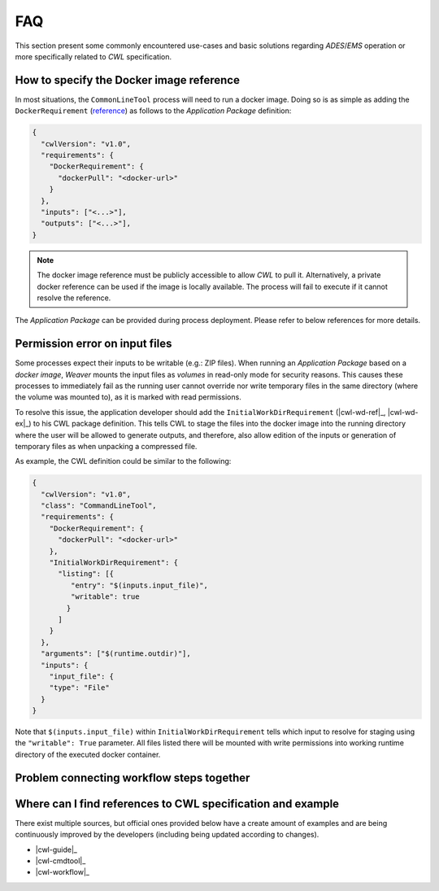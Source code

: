 .. _faq:

FAQ
===========================================

This section present some commonly encountered use-cases and basic solutions regarding `ADES`/`EMS` operation or
more specifically related to `CWL` specification.


How to specify the Docker image reference
----------------------------------------------

In most situations, the ``CommonLineTool`` process will need to run a docker image. Doing so is as simple as adding the
``DockerRequirement`` (`reference <cwl-docker-req>`_) as follows to the `Application Package` definition:

.. code-block:: json

    {
      "cwlVersion": "v1.0",
      "requirements": {
        "DockerRequirement": {
          "dockerPull": "<docker-url>"
        }
      },
      "inputs": ["<...>"],
      "outputs": ["<...>"],
    }


.. note::
    The docker image reference must be publicly accessible to allow `CWL` to pull it. Alternatively, a private
    docker reference can be used if the image is locally available. The process will fail to execute if it cannot
    resolve the reference.

The `Application Package` can be provided during process deployment. Please refer to below references for more details.

.. seealso::

    - :ref:`supported package locations <WPS-REST>`
    - :ref:`Deploy` request


Permission error on input files
----------------------------------------------

Some processes expect their inputs to be writable (e.g.: ZIP files). When running an *Application Package* based on a
`docker image`, `Weaver` mounts the input files as `volumes` in read-only mode for security reasons. This causes these
processes to immediately fail as the running user cannot override nor write temporary files in the same directory
(where the volume was mounted to), as it is marked with read permissions.

To resolve this issue, the application developer should add the ``InitialWorkDirRequirement``
(|cwl-wd-ref|_, |cwl-wd-ex|_) to his CWL package definition. This tells CWL to stage the files into the docker image
into the running directory where the user will be allowed to generate outputs, and therefore, also allow edition of the
inputs or generation of temporary files as when unpacking a compressed file.

.. |cwl-wd-ref| replace:: reference
.. _cwl-wd-ref: `cwl-workdir-req`_
.. |cwl-wd-ex| replace:: example
.. _cwl-wd-ex: `cwl-workdir-ex`_

As example, the CWL definition could be similar to the following:

.. code-block:: json

    {
      "cwlVersion": "v1.0",
      "class": "CommandLineTool",
      "requirements": {
        "DockerRequirement": {
          "dockerPull": "<docker-url>"
        },
        "InitialWorkDirRequirement": {
          "listing": [{
             "entry": "$(inputs.input_file)",
             "writable": true
            }
          ]
        }
      },
      "arguments": ["$(runtime.outdir)"],
      "inputs": {
        "input_file": {
        "type": "File"
      }
    }

Note that ``$(inputs.input_file)`` within ``InitialWorkDirRequirement`` tells which input to resolve for staging using
the ``"writable": True`` parameter. All files listed there will be mounted with write permissions into working runtime
directory of the executed docker container.


Problem connecting workflow steps together
----------------------------------------------


.. seealso::

    - :ref:`CWL Workflow`
    - :ref:`Output File Format`


Where can I find references to CWL specification and example
---------------------------------------------------------------------

There exist multiple sources, but official ones provided below have a create amount of examples and are being
continuously improved by the developers (including being updated according to changes).

- |cwl-guide|_
- |cwl-cmdtool|_
- |cwl-workflow|_

